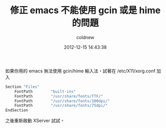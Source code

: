 #+TITLE: 修正 emacs 不能使用 gcin 或是 hime 的問題
#+AUTHOR: coldnew
#+EMAIL:  coldnew.tw@gmail.com
#+DATE:   2012-12-15 14:43:38
#+LANGUAGE: zh_TW
#+URL:    636b2
#+OPTIONS: num:nil ^:nil
#+TAGS: emacs linux

如果你用的 emacs 無法使用 gcin/hime 輸入法，試著在 /etc/X11/xorg.conf
加入

#+begin_src sh
  Section "Files"
      FontPath        "built-ins"
      FontPath        "/usr/share/fonts/TTF/"
      FontPath        "/usr/share/fonts/100dpi/"
      FontPath        "/usr/share/fonts/75dpi/"
  EndSection
#+end_src

之後重新啟動 XServer 試試。
